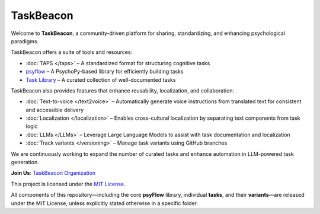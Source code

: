 TaskBeacon
----------

Welcome to **TaskBeacon**, a community-driven platform for sharing, standardizing, and enhancing psychological paradigms.

TaskBeacon offers a suite of tools and resources:

.. image:: _static/flowchart.png
   :alt: Illustration of TaskBeacon
   :align: center
   :width: 85%

- :doc:`TAPS </taps>` – A standardized format for structuring cognitive tasks  
- `psyflow <https://taskbeacon.github.io/psyflow/>`_ – A PsychoPy-based library for efficiently building tasks  
- `Task Library <https://taskbeacon.github.io/task-registry/>`_ – A curated collection of well-documented tasks  

TaskBeacon also provides features that enhance reusability, localization, and collaboration:

- :doc:`Text-to-voice </text2voice>` – Automatically generate voice instructions from translated text for consistent and accessible delivery
- :doc:`Localization </localization>` – Enables cross-cultural localization by separating text components from task logic  
- :doc:`LLMs </LLMs>` – Leverage Large Language Models to assist with task documentation and localization  
- :doc:`Track variants </versioning>` – Manage task variants using GitHub branches  

We are continuously working to expand the number of curated tasks and enhance automation in LLM-powered task generation.

**Join Us**: `TaskBeacon Organization <https://github.com/TaskBeacon>`_


.. _license:

This project is licensed under the `MIT License <https://github.com/TaskBeacon/taskbeacon.github.io/blob/main/LICENSE>`_.

All components of this repository—including the core **psyFlow** library, individual **tasks**, and their **variants**—are released under the MIT License, unless explicitly stated otherwise in a specific folder.
